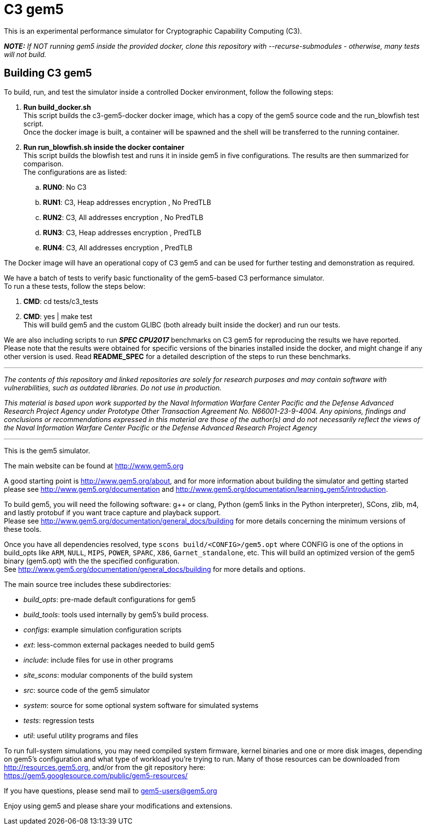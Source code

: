 = C3 gem5

[.lead]
This is an experimental performance simulator for Cryptographic Capability Computing (C3).

*_NOTE:* If NOT running gem5 inside the provided docker, clone this repository with --recurse-submodules - otherwise, many tests will not build._

== Building C3 gem5
To build, run, and test the simulator inside a controlled Docker environment, follow the following steps:

.   *Run build_docker.sh* +
    This script builds the c3-gem5-docker docker image, which has a copy of the gem5 source code and the run_blowfish test script. +
    Once the docker image is built, a container will be spawned and the shell will be transferred to the running container.
.   *Run run_blowfish.sh inside the docker container* +
    This script builds the blowfish test and runs it in inside gem5 in five configurations. The results are then summarized for comparison. +
    The configurations are as listed: +
..      *RUN0*:	No C3
..      *RUN1*:	C3, Heap addresses encryption   , No PredTLB
..      *RUN2*:	C3, All addresses encryption    , No PredTLB
..      *RUN3*:	C3, Heap addresses encryption   , PredTLB
..      *RUN4*:	C3, All addresses encryption    , PredTLB

The Docker image will have an operational copy of C3 gem5 and can be used for further testing and demonstration as required.

We have a batch of tests to verify basic functionality of the gem5-based C3 performance simulator. +
To run a these tests, follow the steps below: +

.   *CMD*:  cd tests/c3_tests
.   *CMD*:  yes | make test +
    This will build gem5 and the custom GLIBC (both already built inside the docker) and run our tests.


We are also including scripts to run *_SPEC CPU2017_* benchmarks on C3 gem5 for reproducing the results we have reported. +
Please note that the results were obtained for specific versions of the binaries installed inside the docker, 
and might change if any other version is used. Read *README_SPEC* for a detailed description of the steps to run these benchmarks.

'''

_The contents of this repository and linked repositories are solely for research purposes and may contain software with vulnerabilities, such as outdated libraries. Do not use in production._

_This material is based upon work supported by the Naval Information Warfare Center Pacific and the Defense Advanced Research Project Agency under Prototype Other Transaction Agreement No. N66001-23-9-4004. Any opinions, findings and conclusions or recommendations expressed in this material are those of the author(s) and do not necessarily reflect the views of the Naval Information Warfare Center Pacific or the Defense Advanced Research Project Agency_

'''
[.lead]
This is the gem5 simulator.

The main website can be found at http://www.gem5.org

A good starting point is http://www.gem5.org/about, and for more information about building the simulator and getting started please see http://www.gem5.org/documentation and http://www.gem5.org/documentation/learning_gem5/introduction.

To build gem5, you will need the following software: g++ or clang, Python (gem5 links in the Python interpreter), SCons, zlib, m4, and lastly protobuf if you want trace capture and playback support. +
Please see http://www.gem5.org/documentation/general_docs/building for more details concerning the minimum versions of these tools.

Once you have all dependencies resolved, type `scons build/<CONFIG>/gem5.opt` where CONFIG is one of the options in build_opts like `ARM`, `NULL`, `MIPS`, `POWER`, `SPARC`, `X86`, `Garnet_standalone`, etc. This will build an
optimized version of the gem5 binary (gem5.opt) with the the specified configuration. +
See http://www.gem5.org/documentation/general_docs/building for more details and options.

The main source tree includes these subdirectories:

   - _build_opts_: pre-made default configurations for gem5
   - _build_tools_: tools used internally by gem5's build process.
   - _configs_: example simulation configuration scripts
   - _ext_: less-common external packages needed to build gem5
   - _include_: include files for use in other programs
   - _site_scons_: modular components of the build system
   - _src_: source code of the gem5 simulator
   - _system_: source for some optional system software for simulated systems
   - _tests_: regression tests
   - _util_: useful utility programs and files

To run full-system simulations, you may need compiled system firmware, kernel binaries and one or more disk images, depending on gem5's configuration and what type of workload you're trying to run. Many of those resources can be downloaded from http://resources.gem5.org, and/or from the git repository here: +
https://gem5.googlesource.com/public/gem5-resources/

If you have questions, please send mail to gem5-users@gem5.org

Enjoy using gem5 and please share your modifications and extensions.

